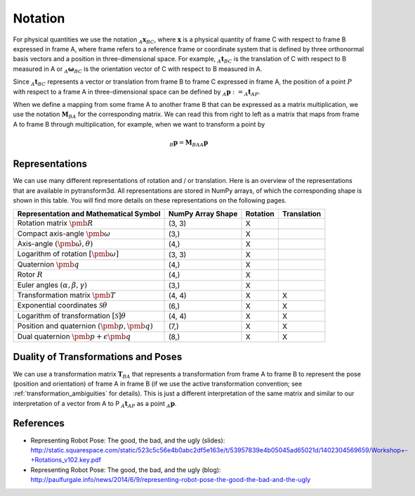 ========
Notation
========

For physical quantities we use the notation :math:`_{A}\boldsymbol{x}_{BC}`,
where :math:`\boldsymbol{x}` is a physical quantity of frame C with
respect to frame B expressed in frame A, where frame refers to a reference
frame or coordinate system that is defined by three orthonormal basis vectors
and a position in three-dimensional space. For example,
:math:`_{A}\boldsymbol{t}_{BC}` is the translation of C with respect to B
measured in A or :math:`_{A}\boldsymbol{\omega}_{BC}` is the
orientation vector of C with respect to B measured in A.

Since :math:`_A\boldsymbol{t}_{BC}` represents a vector or translation from
frame B to frame C expressed in frame A, the position of a point :math:`P`
with respect to a frame A in three-dimensional space can be defined by
:math:`_A\boldsymbol{p} := _A\boldsymbol{t}_{AP}`.

When we define a mapping from some frame A to another frame B that can be
expressed as a matrix multiplication, we use the notation
:math:`\boldsymbol{M}_{BA}` for the corresponding matrix. We can read this
from right to left as a matrix that maps from frame A to frame B through
multiplication, for example, when we want to transform a point by

.. math::

    _B\boldsymbol{p} = \boldsymbol{M}_{BA} {_A\boldsymbol{p}}

---------------
Representations
---------------

We can use many different representations of rotation and / or translation.
Here is an overview of the representations that are available in pytransform3d.
All representations are stored in NumPy arrays, of which the corresponding
shape is shown in this table. You will find more details on these
representations on the following pages.

+----------------------------------------+---------------------+----------+-------------+
| Representation and Mathematical Symbol | NumPy Array Shape   | Rotation | Translation |
+========================================+=====================+==========+=============+
| Rotation matrix                        | (3, 3)              | X        |             |
| :math:`\pmb{R}`                        |                     |          |             |
+----------------------------------------+---------------------+----------+-------------+
| Compact axis-angle                     | (3,)                | X        |             |
| :math:`\pmb{\omega}`                   |                     |          |             |
+----------------------------------------+---------------------+----------+-------------+
| Axis-angle                             | (4,)                | X        |             |
| :math:`(\hat{\pmb{\omega}}, \theta)`   |                     |          |             |
+----------------------------------------+---------------------+----------+-------------+
| Logarithm of rotation                  | (3, 3)              | X        |             |
| :math:`\left[\pmb{\omega}\right]`      |                     |          |             |
+----------------------------------------+---------------------+----------+-------------+
| Quaternion                             | (4,)                | X        |             |
| :math:`\pmb{q}`                        |                     |          |             |
+----------------------------------------+---------------------+----------+-------------+
| Rotor                                  | (4,)                | X        |             |
| :math:`R`                              |                     |          |             |
+----------------------------------------+---------------------+----------+-------------+
| Euler angles                           | (3,)                | X        |             |
| :math:`(\alpha, \beta, \gamma)`        |                     |          |             |
+----------------------------------------+---------------------+----------+-------------+
| Transformation matrix                  | (4, 4)              | X        | X           |
| :math:`\pmb{T}`                        |                     |          |             |
+----------------------------------------+---------------------+----------+-------------+
| Exponential coordinates                | (6,)                | X        | X           |
| :math:`\mathcal{S}\theta`              |                     |          |             |
+----------------------------------------+---------------------+----------+-------------+
| Logarithm of transformation            | (4, 4)              | X        | X           |
| :math:`\left[\mathcal{S}\right]\theta` |                     |          |             |
+----------------------------------------+---------------------+----------+-------------+
| Position and quaternion                | (7,)                | X        | X           |
| :math:`(\pmb{p}, \pmb{q})`             |                     |          |             |
+----------------------------------------+---------------------+----------+-------------+
| Dual quaternion                        | (8,)                | X        | X           |
| :math:`\pmb{p} + \epsilon\pmb{q}`      |                     |          |             |
+----------------------------------------+---------------------+----------+-------------+

------------------------------------
Duality of Transformations and Poses
------------------------------------

We can use a transformation matrix :math:`\boldsymbol{T}_{BA}` that represents
a transformation from frame A to frame B to represent the pose (position and
orientation) of frame A in frame B (if we use the active transformation
convention; see :ref:`transformation_ambiguities` for details). This is just
a different interpretation of the same matrix and similar to our interpretation
of a vector from A to P :math:`_A\boldsymbol{t}_{AP}` as a point
:math:`_A\boldsymbol{p}`.

----------
References
----------

* Representing Robot Pose: The good, the bad, and the ugly (slides): http://static.squarespace.com/static/523c5c56e4b0abc2df5e163e/t/53957839e4b05045ad65021d/1402304569659/Workshop+-+Rotations_v102.key.pdf
* Representing Robot Pose: The good, the bad, and the ugly (blog): http://paulfurgale.info/news/2014/6/9/representing-robot-pose-the-good-the-bad-and-the-ugly
